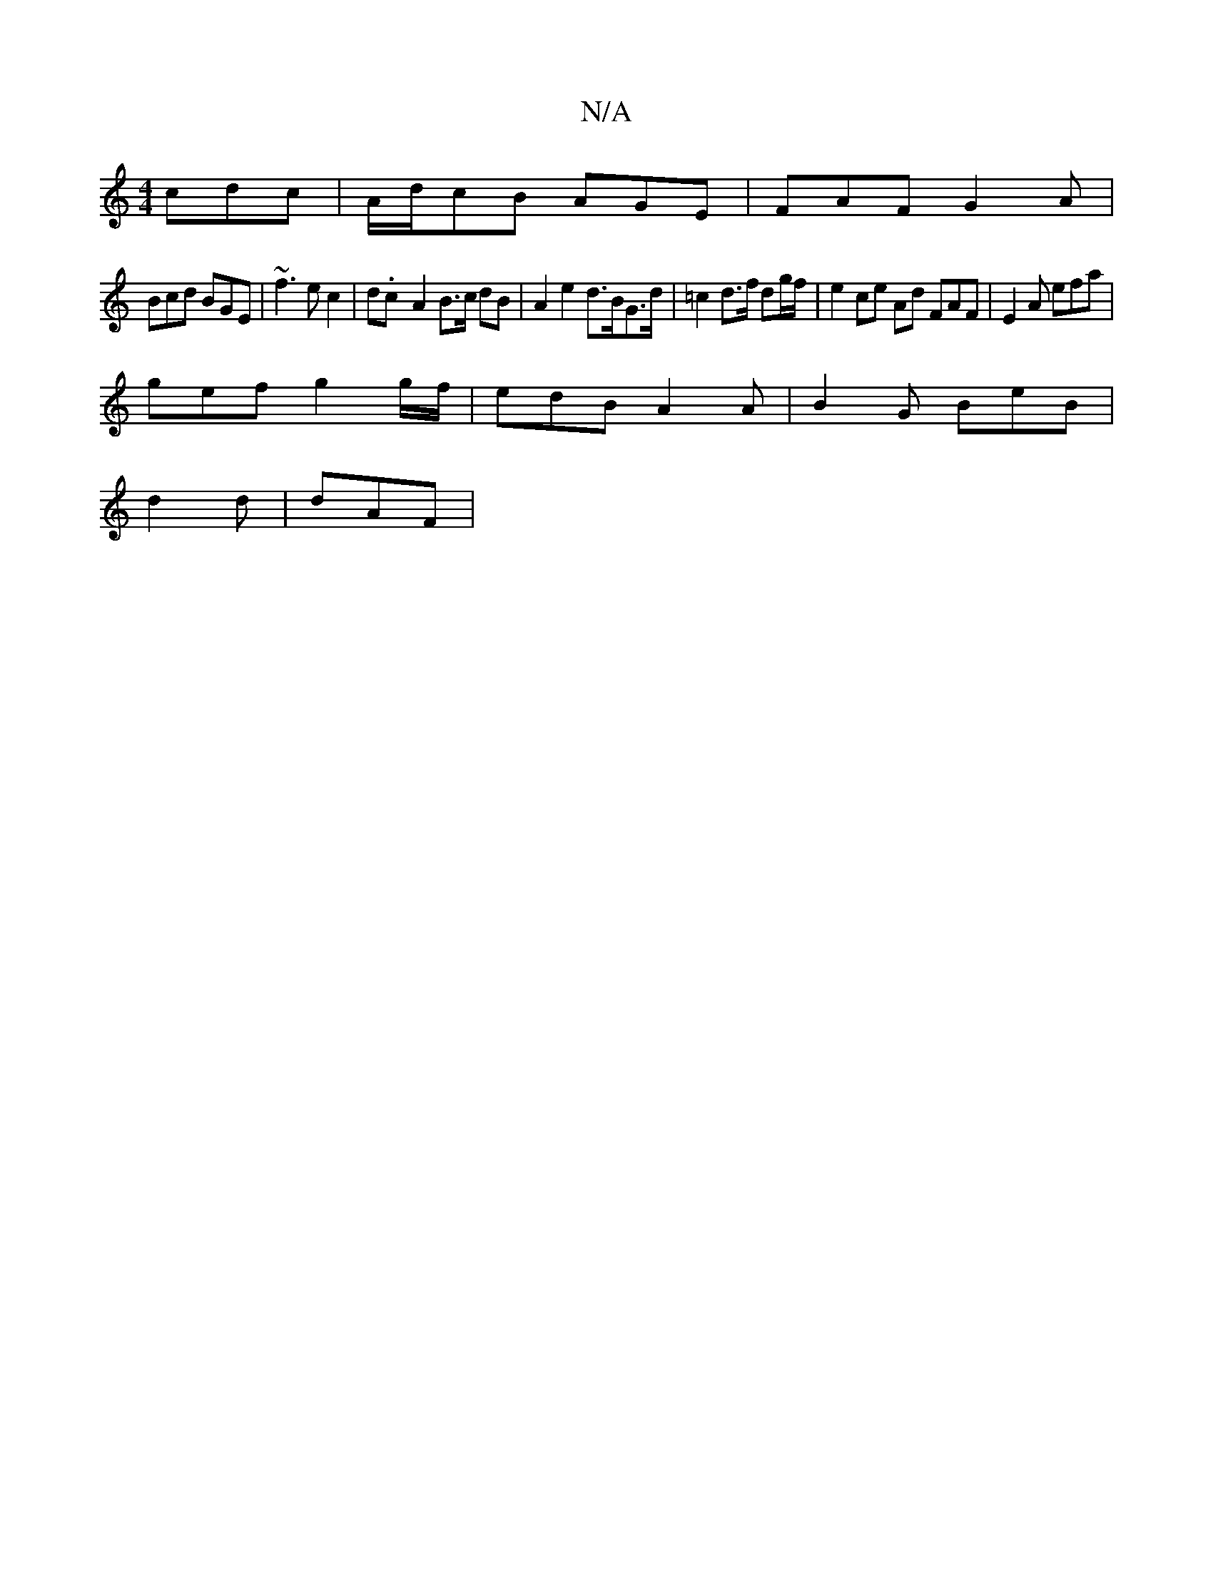 X:1
T:N/A
M:4/4
R:N/A
K:Cmajor
cdc|A/d/cB AGE-|FAF G2A|
Bcd BGE|~f3 ec2|d.c-A2 B>c dB |A2e2 d>BG>d | =c2 d>f dg/f/ | e2 ce Ad FAF | E2A efa |
gef g2g/f/|edB A2A|B2G BeB|
d2d|dAF|

|: d2f dAF | g2d b2a/c|c BAG FED|B,EFG BA/G/|ED EG|